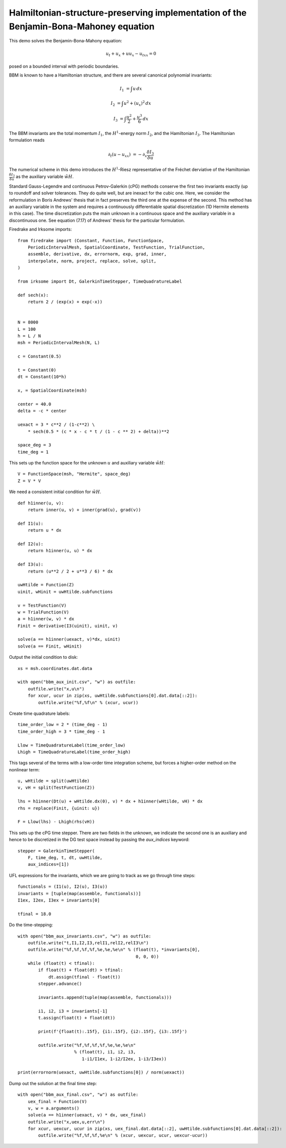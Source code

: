 Halmiltonian-structure-preserving implementation of the Benjamin-Bona-Mahoney equation
======================================================================================

This demo solves the Benjamin-Bona-Mahony equation:

.. math::

   u_t + u_x + u u_x - u_{txx} = 0

posed on a bounded interval with periodic boundaries.

BBM is known to have a Hamiltonian structure, and there are several canonical polynomial invariants:

.. math::

   I_1 & = \int u \, dx

   I_2 & = \int u^2 + (u_x)^2 \, dx

   I_3 & = \int \frac{u^2}{2} + \frac{u^3}{6} \, dx

The BBM invariants are the total momentum :math:`I_1`, the :math:`H^1`-energy
norm :math:`I_2`, and the Hamiltonian :math:`I_3`.  
The Hamiltonian formulation reads

.. math::

   \partial_t (u - u_{xx}) & = - \partial_x \frac{\delta I_3}{\delta u}

The numerical scheme in this demo introduces
the :math:`H^1`-Riesz representative of the Fréchet derviative of the
Hamiltonian :math:`\frac{\delta I_3}{\delta u}` 
as the auxiliary variable :math:`\tilde{wH}`.

Standard Gauss-Legendre and continuous Petrov-Galerkin (cPG) methods conserve
the first two invariants exactly (up to roundoff and solver tolerances.  They
do quite well, but are inexact for the cubic one.  Here, we consider the
reformulation in Boris Andrews' thesis that in fact preserves the third one at
the expense of the second.  This method has an auxiliary variable in the system
and requires a continuously differentiable spatial discretization (1D Hermite
elements in this case).  The time discretization puts the main unknown in a
continuous space and the auxiliary variable in a discontinuous one.  See
equation (7.17) of Andrews' thesis for the particular formulation.


Firedrake and Irksome imports::

  from firedrake import (Constant, Function, FunctionSpace,
      PeriodicIntervalMesh, SpatialCoordinate, TestFunction, TrialFunction,
      assemble, derivative, dx, errornorm, exp, grad, inner,
      interpolate, norm, project, replace, solve, split,
  )

  from irksome import Dt, GalerkinTimeStepper, TimeQuadratureLabel

  def sech(x):
      return 2 / (exp(x) + exp(-x))


  N = 8000
  L = 100
  h = L / N
  msh = PeriodicIntervalMesh(N, L)

  c = Constant(0.5)

  t = Constant(0)
  dt = Constant(10*h)

  x, = SpatialCoordinate(msh)

  center = 40.0
  delta = -c * center

  uexact = 3 * c**2 / (1-c**2) \
      * sech(0.5 * (c * x - c * t / (1 - c ** 2) + delta))**2

  space_deg = 3
  time_deg = 1

This sets up the function space for the unknown :math:`u` and
auxiliary variable :math:`\tilde{wH}`::

  V = FunctionSpace(msh, "Hermite", space_deg)
  Z = V * V

We need a consistent initial condition for :math:`\tilde{wH}`. ::

  def h1inner(u, v):
      return inner(u, v) + inner(grad(u), grad(v))

  def I1(u):
      return u * dx

  def I2(u):
      return h1inner(u, u) * dx

  def I3(u):
      return (u**2 / 2 + u**3 / 6) * dx

  uwHtilde = Function(Z)
  uinit, wHinit = uwHtilde.subfunctions
  
  v = TestFunction(V)
  w = TrialFunction(V)
  a = h1inner(w, v) * dx
  Finit = derivative(I3(uinit), uinit, v)

  solve(a == h1inner(uexact, v)*dx, uinit)
  solve(a == Finit, wHinit)

Output the initial condition to disk::

  xs = msh.coordinates.dat.data

  with open("bbm_aux_init.csv", "w") as outfile:
      outfile.write("x,u\n")
      for xcur, ucur in zip(xs, uwHtilde.subfunctions[0].dat.data[::2]):
          outfile.write("%f,%f\n" % (xcur, ucur))

Create time quadrature labels::
  
  time_order_low = 2 * (time_deg - 1)
  time_order_high = 3 * time_deg - 1

  Llow = TimeQuadratureLabel(time_order_low)
  Lhigh = TimeQuadratureLabel(time_order_high)

This tags several of the terms with a low-order time integration scheme,
but forces a higher-order method on the nonlinear term::

  u, wHtilde = split(uwHtilde)
  v, vH = split(TestFunction(Z))

  lhs = h1inner(Dt(u) + wHtilde.dx(0), v) * dx + h1inner(wHtilde, vH) * dx
  rhs = replace(Finit, {uinit: u})

  F = Llow(lhs) - Lhigh(rhs(vH))


This sets up the cPG time stepper.  There are two fields in the unknown, we
indicate the second one is an auxiliary and hence to be discretized in the DG
test space instead by passing the `aux_indices` keyword::
            
  stepper = GalerkinTimeStepper(
      F, time_deg, t, dt, uwHtilde,
      aux_indices=[1])

UFL expressions for the invariants, which we are going to track as we go
through time steps::
  
  functionals = (I1(u), I2(u), I3(u))
  invariants = [tuple(map(assemble, functionals))]
  I1ex, I2ex, I3ex = invariants[0]

  tfinal = 18.0

Do the time-stepping::

  with open("bbm_aux_invariants.csv", "w") as outfile:
      outfile.write("t,I1,I2,I3,relI1,relI2,relI3\n")
      outfile.write("%f,%f,%f,%f,%e,%e,%e\n" % (float(t), *invariants[0],
                                                0, 0, 0))
      while (float(t) < tfinal):
          if float(t) + float(dt) > tfinal:
              dt.assign(tfinal - float(t))
          stepper.advance()

          invariants.append(tuple(map(assemble, functionals)))

          i1, i2, i3 = invariants[-1]
          t.assign(float(t) + float(dt))

          print(f'{float(t):.15f}, {i1:.15f}, {i2:.15f}, {i3:.15f}')
         
          outfile.write("%f,%f,%f,%f,%e,%e,%e\n"
                        % (float(t), i1, i2, i3,
                           1-i1/I1ex, 1-i2/I2ex, 1-i3/I3ex))

  print(errornorm(uexact, uwHtilde.subfunctions[0]) / norm(uexact))

Dump out the solution at the final time step::

  with open("bbm_aux_final.csv", "w") as outfile:
      uex_final = Function(V)
      v, w = a.arguments()
      solve(a == h1inner(uexact, v) * dx, uex_final)
      outfile.write("x,uex,u,err\n")
      for xcur, uexcur, ucur in zip(xs, uex_final.dat.data[::2], uwHtilde.subfunctions[0].dat.data[::2]):
          outfile.write("%f,%f,%f,%e\n" % (xcur, uexcur, ucur, uexcur-ucur))
